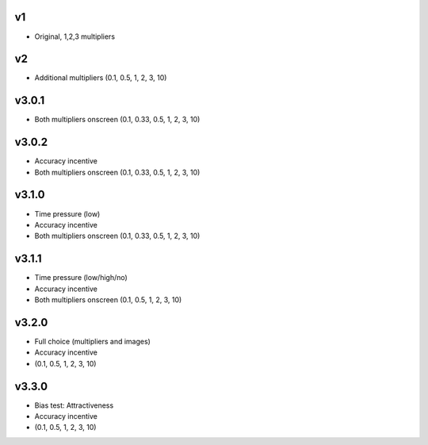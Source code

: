 ===
v1
===
- Original, 1,2,3 multipliers

===
v2
===
- Additional multipliers (0.1, 0.5, 1, 2, 3, 10)

======
v3.0.1
======
- Both multipliers onscreen (0.1, 0.33, 0.5, 1, 2, 3, 10)

======
v3.0.2
======
- Accuracy incentive
- Both multipliers onscreen (0.1, 0.33, 0.5, 1, 2, 3, 10)

======
v3.1.0
======
- Time pressure (low)
- Accuracy incentive
- Both multipliers onscreen (0.1, 0.33, 0.5, 1, 2, 3, 10)

======
v3.1.1
======
- Time pressure (low/high/no)
- Accuracy incentive
- Both multipliers onscreen (0.1, 0.5, 1, 2, 3, 10)

======
v3.2.0
======
- Full choice (multipliers and images)
- Accuracy incentive
- (0.1, 0.5, 1, 2, 3, 10)


======
v3.3.0
======
- Bias test: Attractiveness
- Accuracy incentive
- (0.1, 0.5, 1, 2, 3, 10)
